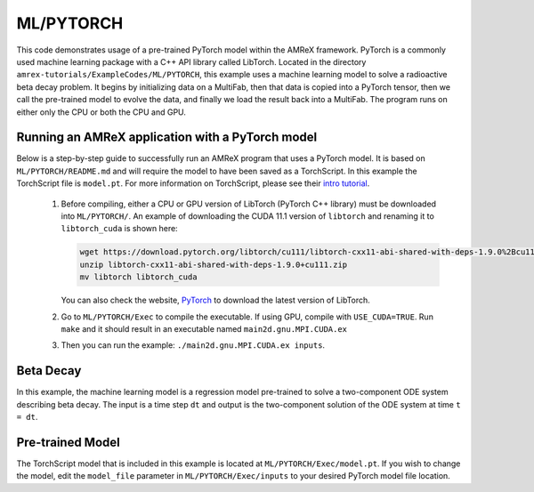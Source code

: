 ML/PYTORCH
==========

This code demonstrates usage of a pre-trained PyTorch model within the AMReX framework. PyTorch is a commonly used machine learning package with a C++ API library called LibTorch. Located in the directory ``amrex-tutorials/ExampleCodes/ML/PYTORCH``, this example uses a machine learning model to solve a radioactive beta decay problem. It begins by initializing data on a MultiFab, then that data is copied into a PyTorch tensor, then we call the pre-trained model to evolve the data, and finally we load the result back into a MultiFab. The program runs on either only the CPU or both the CPU and GPU.

**Running an AMReX application with a PyTorch model**
-----------------------------------------------------

Below is a step-by-step guide to successfully run an AMReX program that uses a PyTorch model. It is based on ``ML/PYTORCH/README.md`` and will require the model to have been saved as a TorchScript. In this example the TorchScript file is ``model.pt``. For more information on TorchScript, please see their `intro tutorial <https://pytorch.org/tutorials/beginner/Intro_to_TorchScript_tutorial.html>`_.

   1. Before compiling, either a CPU or GPU version of LibTorch (PyTorch C++ library) must be downloaded into ``ML/PYTORCH/``. An example of downloading the CUDA 11.1 version of ``libtorch`` and renaming it to ``libtorch_cuda`` is shown here:

      .. code-block:: console

         wget https://download.pytorch.org/libtorch/cu111/libtorch-cxx11-abi-shared-with-deps-1.9.0%2Bcu111.zip
         unzip libtorch-cxx11-abi-shared-with-deps-1.9.0+cu111.zip
         mv libtorch libtorch_cuda


      You can also check the website, `PyTorch <https://pytorch.org/get-started/locally/>`_ to download the latest version of LibTorch.

   2. Go to ``ML/PYTORCH/Exec`` to compile the executable. If using GPU, compile with ``USE_CUDA=TRUE``. Run ``make`` and it should result in an executable named ``main2d.gnu.MPI.CUDA.ex``

   3. Then you can run the example: ``./main2d.gnu.MPI.CUDA.ex inputs``.

**Beta Decay**
--------------

In this example, the machine learning model is a regression model pre-trained to solve a two-component ODE system describing beta decay. The input is a time step ``dt`` and output is the two-component solution of the ODE system at time ``t = dt``.

**Pre-trained Model**
---------------------
The TorchScript model that is included in this example is located at ``ML/PYTORCH/Exec/model.pt``. If you wish to change the model, edit the ``model_file`` parameter in ``ML/PYTORCH/Exec/inputs`` to your desired PyTorch model file location.

